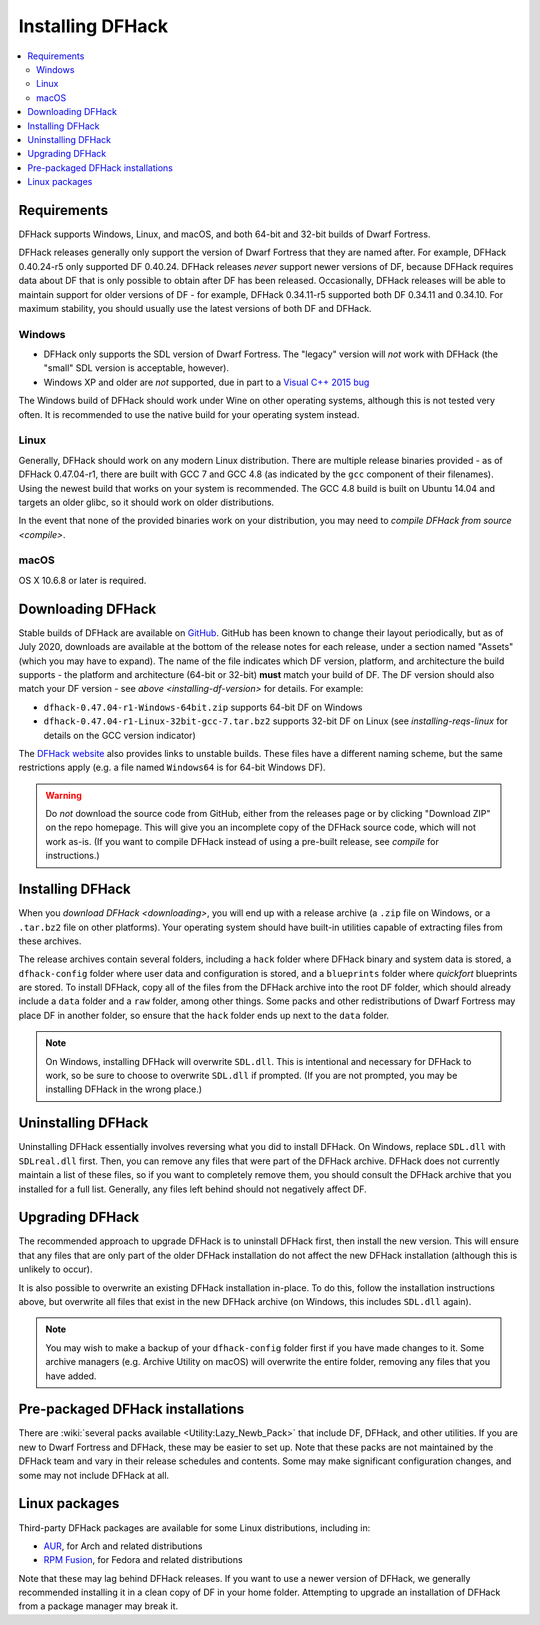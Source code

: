 .. _installing:

=================
Installing DFHack
=================

.. contents::
    :local:


Requirements
============

DFHack supports Windows, Linux, and macOS, and both 64-bit and 32-bit builds
of Dwarf Fortress.

.. _installing-df-version:

DFHack releases generally only support the version of Dwarf Fortress that they
are named after. For example, DFHack 0.40.24-r5 only supported DF 0.40.24.
DFHack releases *never* support newer versions of DF, because DFHack requires
data about DF that is only possible to obtain after DF has been released.
Occasionally, DFHack releases will be able to maintain support for older
versions of DF - for example, DFHack 0.34.11-r5 supported both DF 0.34.11 and
0.34.10. For maximum stability, you should usually use the latest versions of
both DF and DFHack.

Windows
-------

* DFHack only supports the SDL version of Dwarf Fortress. The "legacy" version
  will *not* work with DFHack (the "small" SDL version is acceptable, however).
* Windows XP and older are *not* supported, due in part to a
  `Visual C++ 2015 bug <https://stackoverflow.com/questions/32452777/visual-c-2015-express-stat-not-working-on-windows-xp>`_

The Windows build of DFHack should work under Wine on other operating systems,
although this is not tested very often. It is recommended to use the native
build for your operating system instead.

.. _installing-reqs-linux:

Linux
-----

Generally, DFHack should work on any modern Linux distribution. There are
multiple release binaries provided - as of DFHack 0.47.04-r1, there are built
with GCC 7 and GCC 4.8 (as indicated by the ``gcc`` component of their
filenames). Using the newest build that works on your system is recommended.
The GCC 4.8 build is built on Ubuntu 14.04 and targets an older glibc, so it
should work on older distributions.

In the event that none of the provided binaries work on your distribution,
you may need to `compile DFHack from source <compile>`.

macOS
-----

OS X 10.6.8 or later is required.


.. _downloading:

Downloading DFHack
==================

Stable builds of DFHack are available on `GitHub <https://github.com/dfhack/dfhack/releases>`_.
GitHub has been known to change their layout periodically, but as of July 2020,
downloads are available at the bottom of the release notes for each release, under a section
named "Assets" (which you may have to expand). The name of the file indicates
which DF version, platform, and architecture the build supports - the platform
and architecture (64-bit or 32-bit) **must** match your build of DF. The DF
version should also match your DF version - see `above <installing-df-version>`
for details. For example:

* ``dfhack-0.47.04-r1-Windows-64bit.zip`` supports 64-bit DF on Windows
* ``dfhack-0.47.04-r1-Linux-32bit-gcc-7.tar.bz2`` supports 32-bit DF on Linux
  (see `installing-reqs-linux` for details on the GCC version indicator)

The `DFHack website <https://dfhack.org/builds>`_ also provides links to
unstable builds. These files have a different naming scheme, but the same
restrictions apply (e.g. a file named ``Windows64`` is for 64-bit Windows DF).

.. warning::

    Do *not* download the source code from GitHub, either from the releases page
    or by clicking "Download ZIP" on the repo homepage. This will give you an
    incomplete copy of the DFHack source code, which will not work as-is. (If
    you want to compile DFHack instead of using a pre-built release, see
    `compile` for instructions.)

Installing DFHack
=================

When you `download DFHack <downloading>`, you will end up with a release archive
(a ``.zip`` file on Windows, or a ``.tar.bz2`` file on other platforms). Your
operating system should have built-in utilities capable of extracting files from
these archives.

The release archives contain several folders, including a ``hack`` folder where
DFHack binary and system data is stored, a ``dfhack-config`` folder where user
data and configuration is stored, and a ``blueprints`` folder where `quickfort`
blueprints are stored. To install DFHack, copy all of the files from the DFHack
archive into the root DF folder, which should already include a ``data`` folder
and a ``raw`` folder, among other things. Some packs and other redistributions
of Dwarf Fortress may place DF in another folder, so ensure that the ``hack``
folder ends up next to the ``data`` folder.

.. note::

    On Windows, installing DFHack will overwrite ``SDL.dll``. This is
    intentional and necessary for DFHack to work, so be sure to choose to
    overwrite ``SDL.dll`` if prompted. (If you are not prompted, you may be
    installing DFHack in the wrong place.)


Uninstalling DFHack
===================

Uninstalling DFHack essentially involves reversing what you did to install
DFHack. On Windows, replace ``SDL.dll`` with ``SDLreal.dll`` first. Then, you
can remove any files that were part of the DFHack archive. DFHack does not
currently maintain a list of these files, so if you want to completely remove
them, you should consult the DFHack archive that you installed for a full list.
Generally, any files left behind should not negatively affect DF.


Upgrading DFHack
================

The recommended approach to upgrade DFHack is to uninstall DFHack first, then
install the new version. This will ensure that any files that are only part
of the older DFHack installation do not affect the new DFHack installation
(although this is unlikely to occur).

It is also possible to overwrite an existing DFHack installation in-place.
To do this, follow the installation instructions above, but overwrite all files
that exist in the new DFHack archive (on Windows, this includes ``SDL.dll`` again).

.. note::

    You may wish to make a backup of your ``dfhack-config`` folder first if you
    have made changes to it. Some archive managers (e.g. Archive Utility on macOS)
    will overwrite the entire folder, removing any files that you have added.


Pre-packaged DFHack installations
=================================

There are :wiki:`several packs available <Utility:Lazy_Newb_Pack>` that include
DF, DFHack, and other utilities. If you are new to Dwarf Fortress and DFHack,
these may be easier to set up. Note that these packs are not maintained by the
DFHack team and vary in their release schedules and contents. Some may make
significant configuration changes, and some may not include DFHack at all.

Linux packages
==============

Third-party DFHack packages are available for some Linux distributions,
including in:

* `AUR <https://aur.archlinux.org/packages/dfhack/>`__, for Arch and related
  distributions
* `RPM Fusion <https://admin.rpmfusion.org/pkgdb/package/nonfree/dfhack/>`__,
  for Fedora and related distributions

Note that these may lag behind DFHack releases. If you want to use a newer
version of DFHack, we generally recommended installing it in a clean copy of DF
in your home folder. Attempting to upgrade an installation of DFHack from a
package manager may break it.
